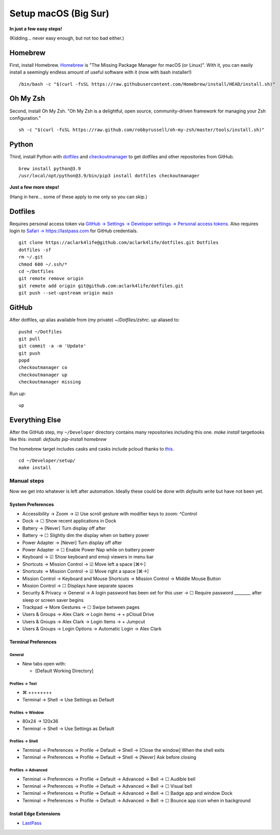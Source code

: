 Setup macOS (Big Sur)
=====================

**In just a few easy steps!**

(Kidding… never easy enough, but not too bad either.)

Homebrew
--------

First, install Homebrew. `Homebrew <https://brew.sh>`_ is "The Missing Package Manager for macOS (or Linux)". With it, you can easily install a seemingly endless amount of useful software with it (now with bash installer!)

::

    /bin/bash -c "$(curl -fsSL https://raw.githubusercontent.com/Homebrew/install/HEAD/install.sh)"

Oh My Zsh
---------

Second, install Oh My Zsh. "Oh My Zsh is a delightful, open source, community-driven framework for managing your Zsh configuration." 

::

    sh -c "$(curl -fsSL https://raw.github.com/robbyrussell/oh-my-zsh/master/tools/install.sh)"

Python
------

Third, install Python with `dotfiles <https://pypi.org/project/dotfiles/>`_ and `checkoutmanager <https://pypi.org/project/checkoutmanager/>`_ to get dotfiles and other repositories from GitHub.

::

    brew install python@3.9
    /usr/local/opt/python@3.9/bin/pip3 install dotfiles checkoutmanager

**Just a few more steps!**

(Hang in here… some of these apply to me only so you can skip.)

Dotfiles
--------

Requires personal access token via `GitHub → Settings → Developer settings → Personal access tokens <https://github.com/settings/tokens>`_. Also requires login to `Safari → https://lastpass.com <https://lastpass.com>`_ for GitHub credentials.

::

    git clone https://aclark4life@github.com/aclark4life/dotfiles.git Dotfiles
    dotfiles -sf
    rm ~/.git
    chmod 600 ~/.ssh/*
    cd ~/Dotfiles
    git remote remove origin
    git remote add origin git@github.com:aclark4life/dotfiles.git
    git push --set-upstream origin main


GitHub
------

After dotfiles, `up` alias available from (my private) `~/Dotfiles/zshrc`. `up` aliased to: 

::

    pushd ~/Dotfiles
    git pull
    git commit -a -m 'Update'
    git push
    popd
    checkoutmanager co
    checkoutmanager up
    checkoutmanager missing

Run `up`:

::

    up

Everything Else
---------------

After the GitHub step, my ``~/Developer`` directory contains many repositories including this one. `make install` targetlooks like this: `install: defaults pip-install homebrew`

The homebrew target includes casks and casks include pcloud thanks to `this <https://github.com/tomgross/homebrew-pcloud>`_.

::

    cd ~/Developer/setup/
    make install


Manual steps
~~~~~~~~~~~~

Now we get into whatever is left after automation. Ideally these could be done with `defaults write` but have not been yet.

System Preferences
++++++++++++++++++

- Accessibility → Zoom → ☑︎ Use scroll gesture with modifier keys to zoom: ^Control
- Dock → ☐ Show recent applications in Dock
- Battery → [Never] Turn display off after
- Battery → ☐ Slightly dim the display when on battery power
- Power Adapter → [Never] Turn display off after
- Power Adapter → ☐ Enable Power Nap while on battery power
- Keyboard → ☑︎ Show keyboard and emoji viewers in menu bar
- Shortcuts → Mission Control → ☑︎ Move left a space [⌘←]
- Shortcuts → Mission Control → ☑︎ Move right a space [⌘→]
- Mission Control → Keyboard and Mouse Shortcuts → Mission Control → Middle Mouse Button
- Mission Control → ☐ Displays have separate spaces
- Security & Privacy → General → A login password has been set for this user → ☐ Require password ________ after sleep or screen saver begins
- Trackpad → More Gestures → ☐ Swipe between pages
- Users & Groups → Alex Clark → Login Items → + pCloud Drive
- Users & Groups → Alex Clark → Login Items → + Jumpcut
- Users & Groups → Login Options → Automatic Login → Alex Clark

Terminal Preferences
++++++++++++++++++++

General
'''''''

- New tabs open with:

  - [Default Working Directory]

Profiles → Text
'''''''''''''''
- ⌘ ++++++++
- Terminal → Shell → Use Settings as Default

Profiles → Window
'''''''''''''''''

- 80x24 → 120x36
- Terminal → Shell → Use Settings as Default

Profiles → Shell
''''''''''''''''

- Terminal → Preferences → Profile → Default → Shell → [Close the window] When the shell exits
- Terminal → Preferences → Profile → Default → Shell → [Never] Ask before closing

Profiles → Advanced
'''''''''''''''''''

- Terminal → Preferences → Profile → Default → Advanced → Bell → ☐ Audible bell 
- Terminal → Preferences → Profile → Default → Advanced → Bell → ☐ Visual bell 
- Terminal → Preferences → Profile → Default → Advanced → Bell → ☐ Badge app and window Dock 
- Terminal → Preferences → Profile → Default → Advanced → Bell → ☐ Bounce app icon when in background 

Install Edge Extensions
+++++++++++++++++++++++

- `LastPass <https://microsoftedge.microsoft.com/addons/detail/lastpass-free-password-m/bbcinlkgjjkejfdpemiealijmmooekmp?source=sfw>`_
